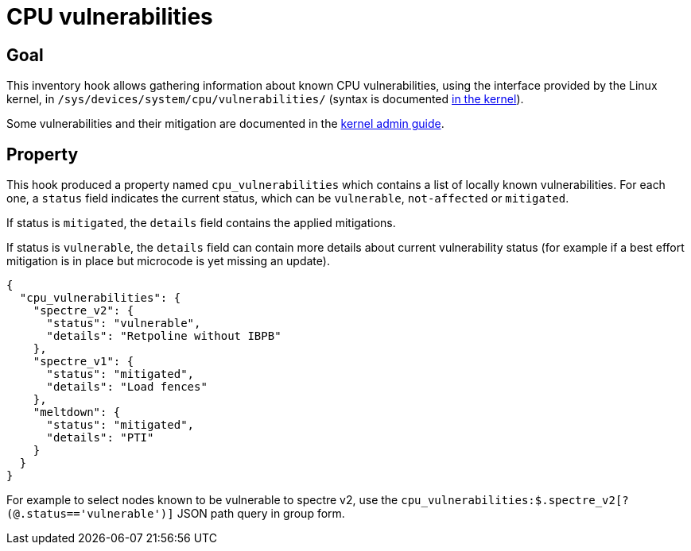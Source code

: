 = CPU vulnerabilities

== Goal

This inventory hook allows gathering information about known CPU vulnerabilities, using the interface provided
by the Linux kernel, in `/sys/devices/system/cpu/vulnerabilities/` (syntax is documented
https://github.com/torvalds/linux/blob/2f4c53349961c8ca480193e47da4d44fdb8335a8/Documentation/ABI/testing/sysfs-devices-system-cpu#L481[in the kernel]).

Some vulnerabilities and their mitigation are documented in the https://github.com/torvalds/linux/tree/master/Documentation/admin-guide/hw-vuln[kernel admin guide].

== Property

This hook produced a property named `cpu_vulnerabilities` which contains a list of locally known vulnerabilities.
For each one, a `status` field indicates the current status, which can be `vulnerable`, `not-affected` or `mitigated`.

If status is `mitigated`, the `details` field contains the applied mitigations.

If status is `vulnerable`, the `details` field can contain more details about current vulnerability status (for example if
a best effort mitigation is in place but microcode is yet missing an update).

[source,json]
----
{
  "cpu_vulnerabilities": {
    "spectre_v2": {
      "status": "vulnerable",
      "details": "Retpoline without IBPB"
    },
    "spectre_v1": {
      "status": "mitigated",
      "details": "Load fences"
    },
    "meltdown": {
      "status": "mitigated",
      "details": "PTI"
    }
  }
}
----

For example to select nodes known to be vulnerable to spectre v2, use the `cpu_vulnerabilities:$.spectre_v2[?(@.status=='vulnerable')]` JSON path query in group form.
